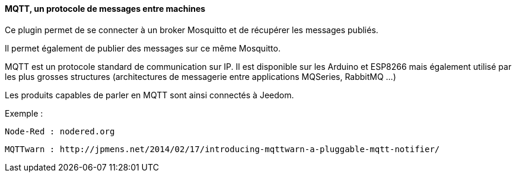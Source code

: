 ==== MQTT, un protocole de messages entre machines

Ce plugin permet de se connecter à un broker Mosquitto et de récupérer les messages publiés. 

Il permet également de publier des messages sur ce même Mosquitto.

MQTT est un protocole standard de communication sur IP. Il est disponible sur les Arduino et ESP8266 mais également utilisé par les plus grosses structures (architectures de messagerie entre applications MQSeries, RabbitMQ ...)

Les produits capables de parler en MQTT sont ainsi connectés à Jeedom.

Exemple :

  Node-Red : nodered.org

  MQTTwarn : http://jpmens.net/2014/02/17/introducing-mqttwarn-a-pluggable-mqtt-notifier/
